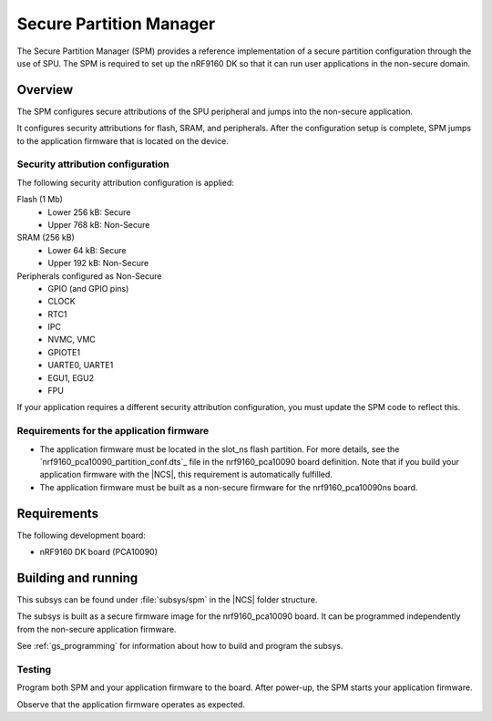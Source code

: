 .. _secure_partition_manager:

Secure Partition Manager
#################################

The Secure Partition Manager (SPM) provides a reference implementation of a
secure partition configuration through the use of SPU.
The SPM is required to set up the nRF9160 DK so that it can run user
applications in the non-secure domain.

Overview
********

The SPM configures secure attributions of the SPU peripheral and jumps into
the non-secure application.

It configures security attributions for flash, SRAM, and peripherals.
After the configuration setup is complete, SPM jumps to the application firmware
that is located on the device.

Security attribution configuration
==================================

The following security attribution configuration is applied:

Flash (1 Mb)
   * Lower 256 kB: Secure
   * Upper 768 kB: Non-Secure

SRAM (256 kB)
   * Lower 64 kB: Secure
   * Upper 192 kB: Non-Secure

Peripherals configured as Non-Secure
   * GPIO (and GPIO pins)
   * CLOCK
   * RTC1
   * IPC
   * NVMC, VMC
   * GPIOTE1
   * UARTE0, UARTE1
   * EGU1, EGU2
   * FPU

If your application requires a different security attribution configuration, you must update the SPM code to reflect this.

Requirements for the application firmware
=========================================

* The application firmware must be located in the slot_ns flash partition.
  For more details, see the `nrf9160_pca10090_partition_conf.dts`_ file in the nrf9160_pca10090 board definition.
  Note that if you build your application firmware with the |NCS|, this requirement is automatically fulfilled.
* The application firmware must be built as a non-secure firmware for the nrf9160_pca10090ns board.

Requirements
************

The following development board:

* nRF9160 DK board (PCA10090)

Building and running
********************

This subsys can be found under :file:`subsys/spm` in the |NCS| folder structure.

The subsys is built as a secure firmware image for the nrf9160_pca10090 board.
It can be programmed independently from the non-secure application firmware.

See :ref:`gs_programming` for information about how to build and program the
subsys.

Testing
=======

Program both SPM and your application firmware to the board. After power-up, the SPM starts your application firmware.

Observe that the application firmware operates as expected.
